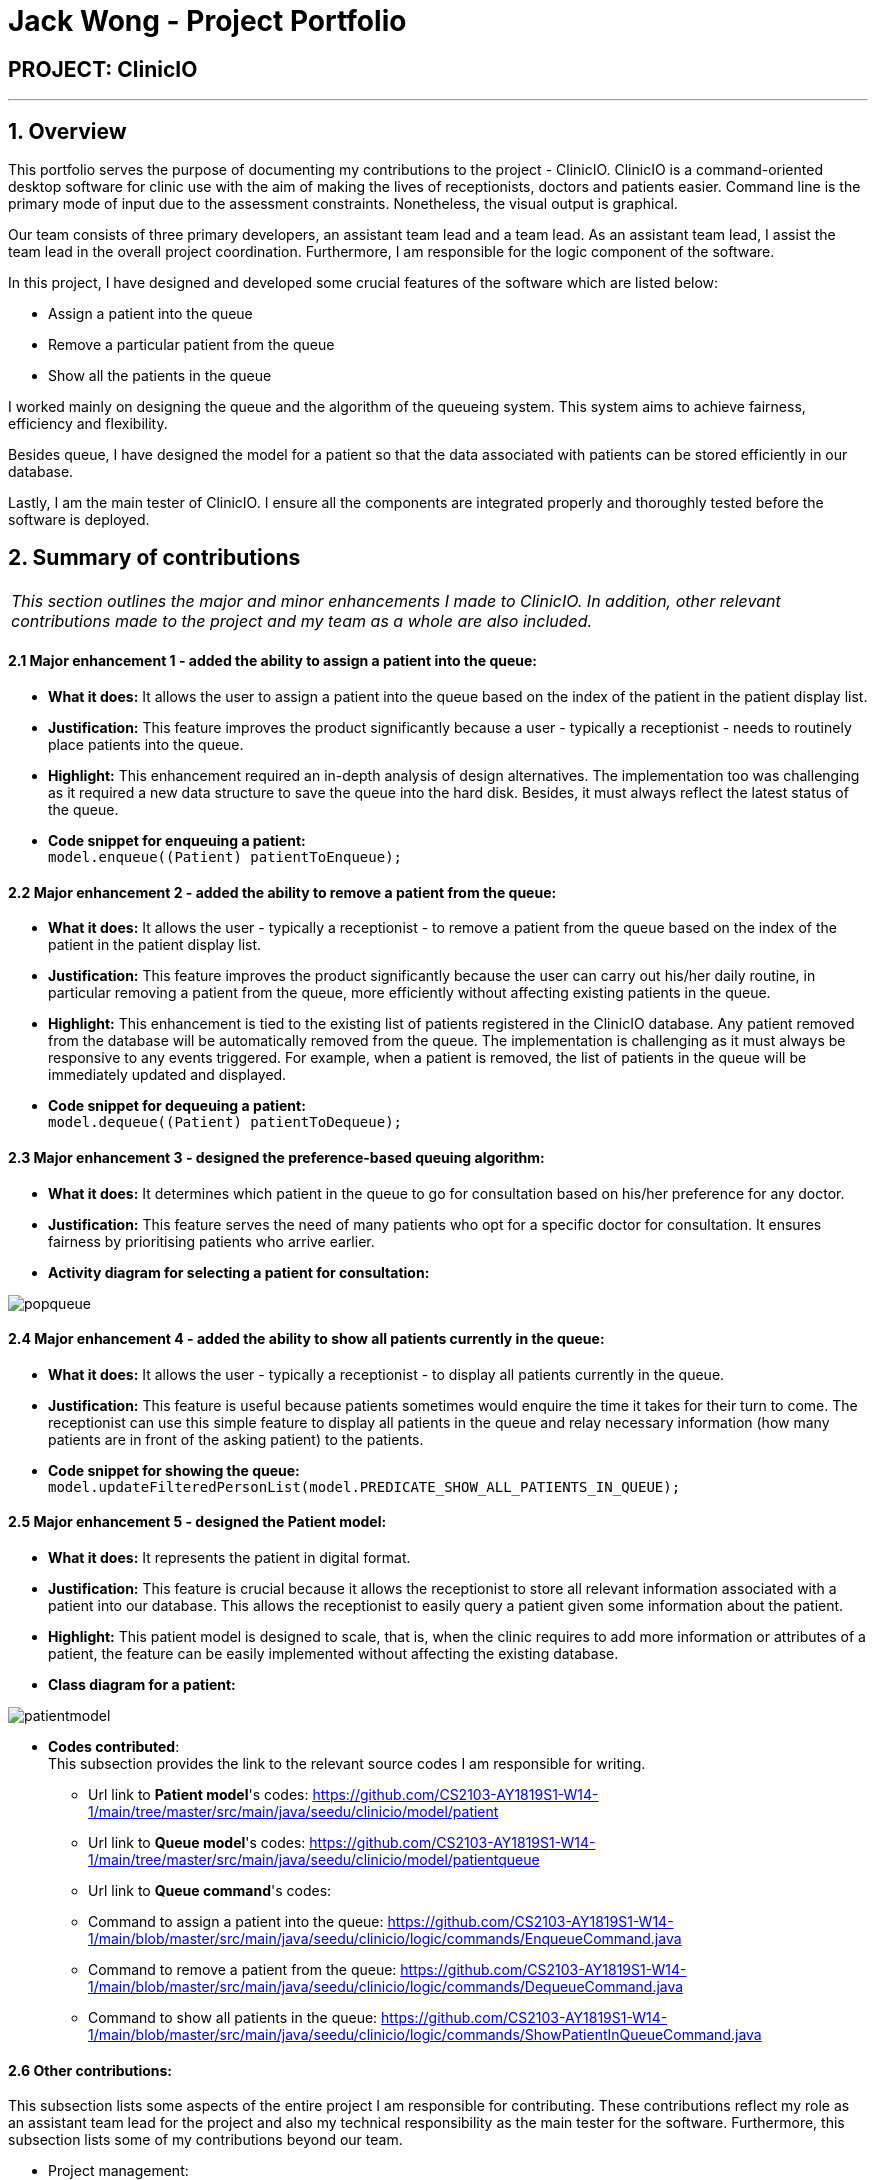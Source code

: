 = Jack Wong - Project Portfolio
:site-section: AboutUs
:imagesDir: ../images
:stylesDir: ../stylesheets

== PROJECT: ClinicIO

---

== 1. Overview
This portfolio serves the purpose of documenting my contributions to the project - ClinicIO. ClinicIO is a command-oriented desktop software for clinic use with the aim of making the lives of receptionists, doctors and patients easier. Command line is the primary mode of input due to the assessment constraints. Nonetheless, the visual output is graphical.

Our team consists of three primary developers, an assistant team lead and a team lead. As an assistant team lead, I assist the team lead in the overall project coordination. Furthermore, I am responsible for the logic component of the software.

In this project, I have designed and developed some crucial features of the software which are listed below: +

* Assign a patient into the queue
* Remove a particular patient from the queue
* Show all the patients in the queue

I worked mainly on designing the queue and the algorithm of the queueing system. This system aims to achieve fairness, efficiency and flexibility.

Besides queue, I have designed the model for a patient so that the data associated with patients can be stored efficiently in our database.

Lastly, I am the main tester of ClinicIO. I ensure all the components are integrated properly and thoroughly tested before the software is deployed.


== 2. Summary of contributions
|===
|_This section outlines the major and minor enhancements I made to ClinicIO. In addition, other relevant contributions made to the project and my team as a whole are also included._
|===
==== 2.1 Major enhancement 1 - added the ability to assign a patient into the queue:
** *What it does:* It allows the user to assign a patient into the queue based on the index of the patient in the patient display list.
** *Justification:* This feature improves the product significantly because a user - typically a receptionist - needs to routinely place patients into the queue.
** *Highlight:* This enhancement required an in-depth analysis of design alternatives. The implementation too was challenging as it required a new data structure to save the queue into the hard disk. Besides, it must always reflect the latest status of the queue.
** *Code snippet for enqueuing a patient:* +
`model.enqueue((Patient) patientToEnqueue);`

==== 2.2 Major enhancement 2 - added the ability to remove a patient from the queue:
** *What it does:* It allows the user - typically a receptionist - to remove a patient from the queue based on the index of the patient in the patient display list.
** *Justification:* This feature improves the product significantly because the user can carry out his/her daily routine, in particular removing a patient from the queue, more efficiently without affecting existing patients in the queue.
** *Highlight:* This enhancement is tied to the existing list of patients registered in the ClinicIO database. Any patient removed from the database will be automatically removed from the queue. The implementation is challenging as it must always be responsive to any events triggered. For example, when a patient is removed, the list of patients in the queue will be immediately updated and displayed.
** *Code snippet for dequeuing a patient:* +
`model.dequeue((Patient) patientToDequeue);`

==== 2.3 Major enhancement 3 - designed the preference-based queuing algorithm:
** *What it does:* It determines which patient in the queue to go for consultation based on his/her preference for any doctor.
** *Justification:* This feature serves the need of many patients who opt for a specific doctor for consultation. It ensures fairness by prioritising patients who arrive earlier.
** *Activity diagram for selecting a patient for consultation:* +

image::popqueue.png[]

==== 2.4 Major enhancement 4 - added the ability to show all patients currently in the queue:
** *What it does:* It allows the user - typically a receptionist - to display all patients currently in the queue.
** *Justification:* This feature is useful because patients sometimes would enquire the time it takes for their turn to come. The receptionist can use this simple feature to display all patients in the queue and relay necessary information (how many patients are in front of the asking patient) to the patients.
** *Code snippet for showing the queue:* +
`model.updateFilteredPersonList(model.PREDICATE_SHOW_ALL_PATIENTS_IN_QUEUE);`


==== 2.5 Major enhancement 5 - designed the Patient model:
** *What it does:* It represents the patient in digital format.
** *Justification:* This feature is crucial because it allows the receptionist to store all relevant information associated with a patient into our database. This allows the receptionist to easily query a patient given some information about the patient.
** *Highlight:* This patient model is designed to scale, that is, when the clinic requires to add more information or attributes of a patient, the feature can be easily implemented without affecting the existing database.
** *Class diagram for a patient:* +

image::patientmodel.png[]


** *Codes contributed*: +
This subsection provides the link to the relevant source codes I am responsible for writing.
*** Url link to *Patient model*'s codes: https://github.com/CS2103-AY1819S1-W14-1/main/tree/master/src/main/java/seedu/clinicio/model/patient
*** Url link to *Queue model*'s codes: https://github.com/CS2103-AY1819S1-W14-1/main/tree/master/src/main/java/seedu/clinicio/model/patientqueue
*** Url link to *Queue command*'s codes:
*** Command to assign a patient into the queue: https://github.com/CS2103-AY1819S1-W14-1/main/blob/master/src/main/java/seedu/clinicio/logic/commands/EnqueueCommand.java
*** Command to remove a patient from the queue: https://github.com/CS2103-AY1819S1-W14-1/main/blob/master/src/main/java/seedu/clinicio/logic/commands/DequeueCommand.java
*** Command to show all patients in the queue: https://github.com/CS2103-AY1819S1-W14-1/main/blob/master/src/main/java/seedu/clinicio/logic/commands/ShowPatientInQueueCommand.java

==== 2.6 Other contributions: +
This subsection lists some aspects of the entire project I am responsible for contributing. These contributions reflect my role as an assistant team lead for the project and also my technical responsibility as the main tester for the software. Furthermore, this subsection lists some of my contributions beyond our team.

** Project management:
*** Managed releases `v1.3`(Practical Exam Dry Run) on GitHub.
*** Managed ClinicIO Board - A digital equivalent of whiteboard that displays tasks and issues belonged to team members. I also created a column which contains articles on miscellaneous topics such as how to collaborate effectively on Github. +
Url link to ClinicIO Board: https://github.com/CS2103-AY1819S1-W14-1/main/projects/1
** Quality assurance:
*** Wrote additional tests for existing features.
*** Reviewed all test cases written by team members.
**** Example review: https://github.com/CS2103-AY1819S1-W14-1/main/pull/106
** Documentation:
*** Updated the class diagram for Model component in the Developer Guide:
**** Url link: https://github.com/CS2103-AY1819S1-W14-1/main/blob/master/docs/DeveloperGuide.adoc#24-model-component
** Community:
*** Reviewed PRs (Pull Requests) of team members:
**** Url link: https://github.com/CS2103-AY1819S1-W14-1/main/pull/105
**** Url link: https://github.com/CS2103-AY1819S1-W14-1/main/pull/106
*** Contributed to a forum discussion:
**** Url link: https://github.com/nus-cs2103-AY1819S1/forum/issues/127
*** Reported bugs and suggestions for another team in the class:
**** Team T16-4: https://github.com/CS2103-AY1819S1-T16-4/main/issues/171
**** Team T16-4: https://github.com/CS2103-AY1819S1-T16-4/main/issues/181
**** Team T16-4: https://github.com/CS2103-AY1819S1-T16-4/main/issues/165

== 3. Contributions to the User Guide

|===
|_This section delineates my contributions to the User Guide. They showcase my ability to write documentation targeting the end users._
|===


=== Queue Commands

==== 3.1 Assign a patient into the queue : `enqueuepatient`

Assigns the patient based on the index number used in the displayed patient list. +
Format: `enqueuepatient INDEX`

****
* Assigns the patient into the queue (first in first out manner)
* The index refers to the index number shown in the displayed patient list.
* The index *must be a positive integer* `1, 2, 3, ...`
****

The command is typically used in combination with other commands. +
Examples:

* `list` +
`enqueuepatient 7` +
Selects the 7th patient in the displayed list of patients resulting from the `list` command and assigns the patient into the queue.

* `find Logan` +
`enqueuepatient 1` +
Assigns the 1st patient in the displayed list of patients whose names contain *Logan* (case insensitive) resulting from the `find Logan` command and assigns the patient into the queue.

==== 3.2 Show all patients in the queue : `showqueue`

Lists all patients in the queue.
Format: `showqueue` +

Example:

* `showqueue`

==== 3.3 Removing a patient from the queue: `dequeuepatient INDEX`

Pulls out the patient based on the index number used in the displayed patient list.

Example:

* `dequeuepatient 9` +
Removes the 9th patient in the ClinicIO record from the queue.

The command can also be used in combination with other commands such as `list` and `find`.

Examples:

* `list` +
`dequeuepatient 3` +
Removes the 3rd patient in the displayed list of patients from the queue.

* `find Cassandra` +
`dequeue 1` +
Selects the 1st Cassandra as displayed in the list resulting from the `find Cassandra` command and removes her from the queue.
// end::queuecommands[]


== 4. Contributions to the Developer Guide

|===
|_This section delineates my contributions to the Developer Guide. They showcase my ability to write technical documentation and the technical depth of my contributions to the project._
|===

// tag::queue[]
=== Queue feature
This feature allows the user to perform operations related to the queue. In particular, it provides the functionality to assign a patient into the queue, remove a patient from the queue and show the list of patients in the queue.

==== 4.1 Current Implementation
The Queue feature contains several operations to indirectly manipulate the two queues underlying the feature.
The two queues are `patientQueue` and `preferenceQueue`, both of which are hidden from the end user. To the end user, there
exists only one queue. When a patient gets assigned to the queue without any preferred doctor, the patient will be inserted into
the `patientQueue`. In the scenario where a patient has a preferred doctor, the patient will be inserted into the
`preferenceQueue`. +

When a room is available, the system will look for the first patient in the `preferenceQueue` whose preferred doctor is in the room.
It will then compare this patient with the frontmost patient from the `patientQueue` on their arrival time. The patient who arrives
earlier will get to consult with the doctor. +

Both queues are composed of `java#ArrayList` as it provides richer functionalities compared to `java#Queue` to manipulate items in the list.
This allows the system to handle the situation where a patient in the middle of the queue decides to leave the queue.
In that case, the receptionist, who is the end user of ClinicIO, can simply type in a command to remove the patient from the queue. +

The implemented operations for Queue are: +

* `enqueuepatient` Command - Assigns a patient into the queue. +
* `dequeuepatient` Command - Removes a patient from anywhere in the queue. +
* `showqueue` Command - Shows a list of all patients in the queue. +

Given below is an example usage scenario and how the queue-related operations behave at each step. +

*Step 1*: The user lists all the patients using the `list` command. All patients in the ClinicIO record are be displayed. +

*Step 2*: The user executes `enqueuepatient 5` command to assign the 5th patient in the list into the queue. This patient has no preferred doctor. Now the queue has 1 patient. Underlying the queue, the patient is assigned into `patientQueue`. The `preferenceQueue` remains empty. +

image::q1.png[]

image::q2.png[]

*Step 3*: The user finds all patients with names `Damith` using `find Damith` command. All patients with names `Damith` in the ClinicIO record will be displayed. +

*Step 4*: The user executes `enqueuepatient 2` to assign the 2nd patient whose name contains `Damith` into the queue. This patient has a preferred doctor. Now the queue has 2 patients. Underlying the queue, this patient is assigned into `preferenceQueue`. +

image::q3.png[]

image::q4.png[]

*Step 5*: The user keeps adding patients until there are 5 patients in the queue. The `patientQueue` and `preferenceQueue` look like this: +

image::q5.png[]

The end user only sees one queue: +

image::q6.png[]

*Step 6*: The user lists all patients in the queue by using `showqueue` command. All patients currently waiting in the queue are displayed.

==== 4.2 Design Considerations

===== Aspect: How enqueuepatient command executes

* **Alternative 1 (current choice):** Inserts the patient into one of the two underlying queues.
** Pros: Easier to implement. Slightly faster than the other alternative.
** Con: May have performance issue in terms of memory usage.
* **Alternative 2:** Inserts the patient into only one queue.
** Pro: Uses less memory as only one data structure is needed.
** Con: Worse time complexity than the current implementation.

===== Aspect: How dequeuepatient command executes

* **Alternative 1 (current choice):** Looks for the queue (patientQueue or preferenceQueue) from which the patient is to be removed. Then searches for the patient and removes from the queue.
** Pro: Slightly faster than the other alternative.
** Con: May have performance issue in terms of memory usage.
* **Alternative 2:** Naively looks for the patient in the queue, assuming Alternative 2 of `enqueuepatient` command is used (only one underlying queue).
** Pros: Uses less memory. Easy to implement as only one naive search is required.
** Con: Worse time complexity than the current implementation.

===== Aspect: How showqueue command executes

* Shows a list of patients filtered according to `Patient#isQueuing()` which is basically the queuing status of the patient.


===== Aspect: Data structures to support the queue-related commands

* **Alternative 1 (current choice):** Uses two ArrayLists to store the patients.
** Pros: Easier to implement. Provides more functionalities compared to Queues/LinkedList.
** Con: Uses more memory than using only one ArrayList.
* **Alternative 2:** Uses one ArrayList to store the patients.
** Pro: Uses less memory than Alternative 1.
** Con: Worse time complexity for looking for a particular patient.
* **Alternative 3: ** Uses Queue/LinkedList
** Pro: Easy to implement. Very fast operation for popping the frontmost patient.
** Con: Limited functionalities. Requires extra codes when removing a patient from the middle of the data structure.
// end::queue[]
